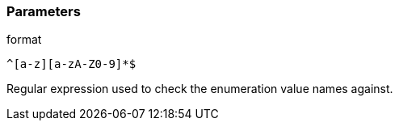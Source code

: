 === Parameters

.format
****

----
^[a-z][a-zA-Z0-9]*$
----

Regular expression used to check the enumeration value names against.
****
